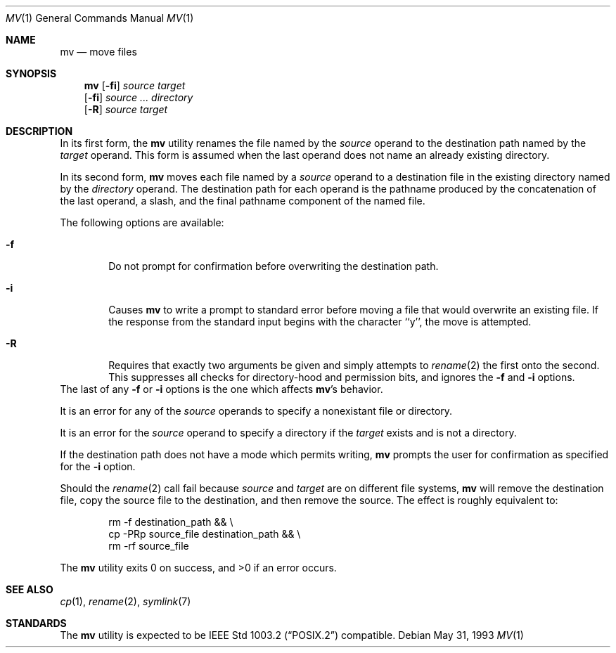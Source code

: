 .\"	$NetBSD: mv.1,v 1.12 1999/08/02 01:42:08 sommerfeld Exp $
.\"
.\" Copyright (c) 1989, 1990, 1993
.\"	The Regents of the University of California.  All rights reserved.
.\"
.\" This code is derived from software contributed to Berkeley by
.\" the Institute of Electrical and Electronics Engineers, Inc.
.\"
.\" Redistribution and use in source and binary forms, with or without
.\" modification, are permitted provided that the following conditions
.\" are met:
.\" 1. Redistributions of source code must retain the above copyright
.\"    notice, this list of conditions and the following disclaimer.
.\" 2. Redistributions in binary form must reproduce the above copyright
.\"    notice, this list of conditions and the following disclaimer in the
.\"    documentation and/or other materials provided with the distribution.
.\" 3. All advertising materials mentioning features or use of this software
.\"    must display the following acknowledgement:
.\"	This product includes software developed by the University of
.\"	California, Berkeley and its contributors.
.\" 4. Neither the name of the University nor the names of its contributors
.\"    may be used to endorse or promote products derived from this software
.\"    without specific prior written permission.
.\"
.\" THIS SOFTWARE IS PROVIDED BY THE REGENTS AND CONTRIBUTORS ``AS IS'' AND
.\" ANY EXPRESS OR IMPLIED WARRANTIES, INCLUDING, BUT NOT LIMITED TO, THE
.\" IMPLIED WARRANTIES OF MERCHANTABILITY AND FITNESS FOR A PARTICULAR PURPOSE
.\" ARE DISCLAIMED.  IN NO EVENT SHALL THE REGENTS OR CONTRIBUTORS BE LIABLE
.\" FOR ANY DIRECT, INDIRECT, INCIDENTAL, SPECIAL, EXEMPLARY, OR CONSEQUENTIAL
.\" DAMAGES (INCLUDING, BUT NOT LIMITED TO, PROCUREMENT OF SUBSTITUTE GOODS
.\" OR SERVICES; LOSS OF USE, DATA, OR PROFITS; OR BUSINESS INTERRUPTION)
.\" HOWEVER CAUSED AND ON ANY THEORY OF LIABILITY, WHETHER IN CONTRACT, STRICT
.\" LIABILITY, OR TORT (INCLUDING NEGLIGENCE OR OTHERWISE) ARISING IN ANY WAY
.\" OUT OF THE USE OF THIS SOFTWARE, EVEN IF ADVISED OF THE POSSIBILITY OF
.\" SUCH DAMAGE.
.\"
.\"	@(#)mv.1	8.1 (Berkeley) 5/31/93
.\"
.Dd May 31, 1993
.Dt MV 1
.Os
.Sh NAME
.Nm mv
.Nd move files
.Sh SYNOPSIS
.Nm
.Op Fl fi
.Ar source target
.Nm ""
.Op Fl fi
.Ar source ... directory
.Nm ""
.Op Fl R
.Ar source target
.Sh DESCRIPTION
.Pp
In its first form, the
.Nm
utility renames the file named by the
.Ar source
operand to the destination path named by the
.Ar target
operand.
This form is assumed when the last operand does not name an already
existing directory.
.Pp
In its second form,
.Nm
moves each file named by a
.Ar source
operand to a destination file in the existing directory named by the
.Ar directory
operand.
The destination path for each operand is the pathname produced by the
concatenation of the last operand, a slash, and the final pathname
component of the named file.
.Pp
The following options are available:
.Bl -tag -width flag
.It Fl f
Do not prompt for confirmation before overwriting the destination
path.
.It Fl i
Causes
.Nm
to write a prompt to standard error before moving a file that would
overwrite an existing file.
If the response from the standard input begins with the character ``y'',
the move is attempted.
.It Fl R
Requires that exactly two arguments be given and simply attempts to
.Xr rename 2
the first onto the second.  This suppresses all checks for
directory-hood and permission bits, and ignores the
.Fl f
and
.Fl i
options.
.El
The last of any
.Fl f
or
.Fl i
options is the one which affects
.Nm Ns 's
behavior.
.Pp
It is an error for any of the
.Ar source
operands to specify a nonexistant file or directory.
.Pp
It is an error for the
.Ar source
operand to specify a directory if the
.Ar target
exists and is not a directory.
.Pp
If the destination path does not have a mode which permits writing,
.Nm
prompts the user for confirmation as specified for the
.Fl i
option.
.Pp
Should the
.Xr rename  2
call fail because
.Ar source
and
.Ar target
are on different file systems,
.Nm
will remove the destination file, copy the source file to the
destination, and then remove the source.
The effect is roughly equivalent to:
.Bd -literal -offset indent
rm -f destination_path && \e
\tcp -PRp source_file destination_path && \e
\trm -rf source_file
.Ed
.Pp
The
.Nm
utility exits 0 on success, and >0 if an error occurs.
.Sh SEE ALSO
.Xr cp 1 ,
.Xr rename 2 ,
.Xr symlink 7
.Sh STANDARDS
The
.Nm
utility is expected to be
.St -p1003.2
compatible.
